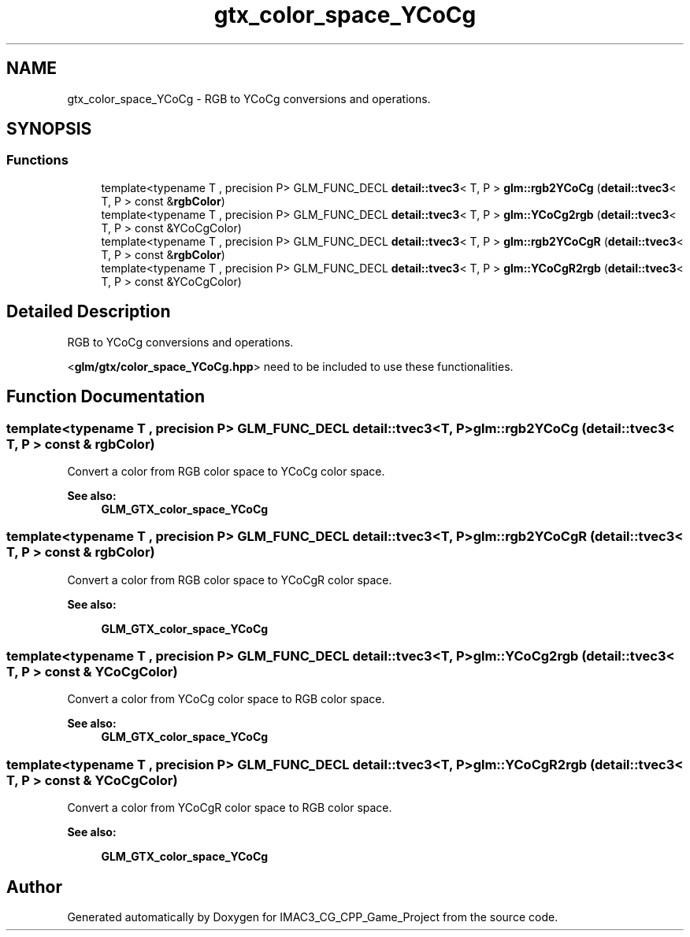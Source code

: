 .TH "gtx_color_space_YCoCg" 3 "Fri Dec 14 2018" "IMAC3_CG_CPP_Game_Project" \" -*- nroff -*-
.ad l
.nh
.SH NAME
gtx_color_space_YCoCg \- RGB to YCoCg conversions and operations\&.  

.SH SYNOPSIS
.br
.PP
.SS "Functions"

.in +1c
.ti -1c
.RI "template<typename T , precision P> GLM_FUNC_DECL \fBdetail::tvec3\fP< T, P > \fBglm::rgb2YCoCg\fP (\fBdetail::tvec3\fP< T, P > const &\fBrgbColor\fP)"
.br
.ti -1c
.RI "template<typename T , precision P> GLM_FUNC_DECL \fBdetail::tvec3\fP< T, P > \fBglm::YCoCg2rgb\fP (\fBdetail::tvec3\fP< T, P > const &YCoCgColor)"
.br
.ti -1c
.RI "template<typename T , precision P> GLM_FUNC_DECL \fBdetail::tvec3\fP< T, P > \fBglm::rgb2YCoCgR\fP (\fBdetail::tvec3\fP< T, P > const &\fBrgbColor\fP)"
.br
.ti -1c
.RI "template<typename T , precision P> GLM_FUNC_DECL \fBdetail::tvec3\fP< T, P > \fBglm::YCoCgR2rgb\fP (\fBdetail::tvec3\fP< T, P > const &YCoCgColor)"
.br
.in -1c
.SH "Detailed Description"
.PP 
RGB to YCoCg conversions and operations\&. 

<\fBglm/gtx/color_space_YCoCg\&.hpp\fP> need to be included to use these functionalities\&. 
.SH "Function Documentation"
.PP 
.SS "template<typename T , precision P> GLM_FUNC_DECL \fBdetail::tvec3\fP<T, P> glm::rgb2YCoCg (\fBdetail::tvec3\fP< T, P > const & rgbColor)"
Convert a color from RGB color space to YCoCg color space\&. 
.PP
\fBSee also:\fP
.RS 4
\fBGLM_GTX_color_space_YCoCg\fP 
.RE
.PP

.SS "template<typename T , precision P> GLM_FUNC_DECL \fBdetail::tvec3\fP<T, P> glm::rgb2YCoCgR (\fBdetail::tvec3\fP< T, P > const & rgbColor)"
Convert a color from RGB color space to YCoCgR color space\&. 
.PP
\fBSee also:\fP
.RS 4
'YCoCg-R: A Color Space with RGB Reversibility and Low Dynamic Range' 
.PP
\fBGLM_GTX_color_space_YCoCg\fP 
.RE
.PP

.SS "template<typename T , precision P> GLM_FUNC_DECL \fBdetail::tvec3\fP<T, P> glm::YCoCg2rgb (\fBdetail::tvec3\fP< T, P > const & YCoCgColor)"
Convert a color from YCoCg color space to RGB color space\&. 
.PP
\fBSee also:\fP
.RS 4
\fBGLM_GTX_color_space_YCoCg\fP 
.RE
.PP

.SS "template<typename T , precision P> GLM_FUNC_DECL \fBdetail::tvec3\fP<T, P> glm::YCoCgR2rgb (\fBdetail::tvec3\fP< T, P > const & YCoCgColor)"
Convert a color from YCoCgR color space to RGB color space\&. 
.PP
\fBSee also:\fP
.RS 4
'YCoCg-R: A Color Space with RGB Reversibility and Low Dynamic Range' 
.PP
\fBGLM_GTX_color_space_YCoCg\fP 
.RE
.PP

.SH "Author"
.PP 
Generated automatically by Doxygen for IMAC3_CG_CPP_Game_Project from the source code\&.
